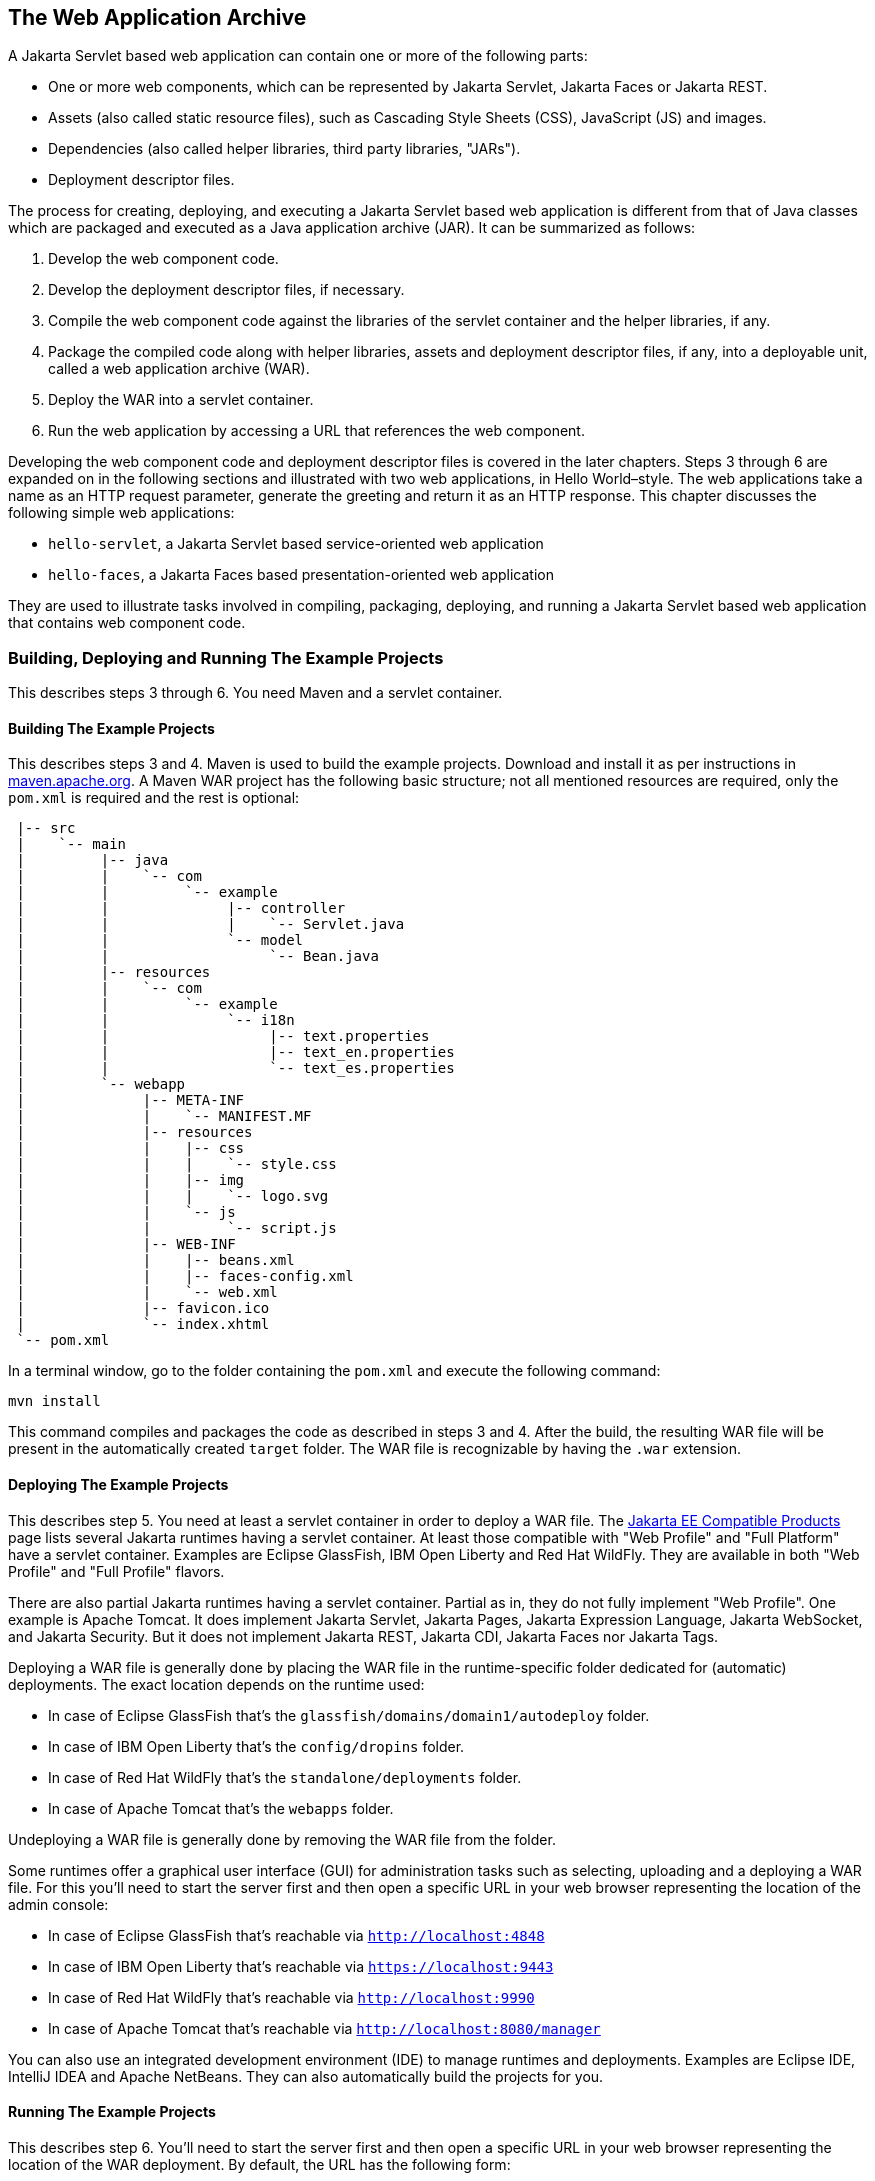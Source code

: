 == The Web Application Archive

A Jakarta Servlet based web application can contain one or more of the following parts:

* One or more web components, which can be represented by Jakarta Servlet, Jakarta Faces or Jakarta REST.
* Assets (also called static resource files), such as Cascading Style Sheets (CSS), JavaScript (JS) and images.
* Dependencies (also called helper libraries, third party libraries, "JARs").
* Deployment descriptor files.

The process for creating, deploying, and executing a Jakarta Servlet based web application is different from that of Java classes which are packaged and executed as a Java application archive (JAR).
It can be summarized as follows:

. Develop the web component code.
. Develop the deployment descriptor files, if necessary.
. Compile the web component code against the libraries of the servlet container and the helper libraries, if any.
. Package the compiled code along with helper libraries, assets and deployment descriptor files, if any, into a deployable unit, called a web application archive (WAR).
. Deploy the WAR into a servlet container.
. Run the web application by accessing a URL that references the web component.

Developing the web component code and deployment descriptor files is covered in the later chapters.
Steps 3 through 6 are expanded on in the following sections and illustrated with two web applications, in Hello World–style.
The web applications take a name as an HTTP request parameter, generate the greeting and return it as an HTTP response.
This chapter discusses the following simple web applications:

* `hello-servlet`, a Jakarta Servlet based service-oriented web application
* `hello-faces`, a Jakarta Faces based presentation-oriented web application

They are used to illustrate tasks involved in compiling, packaging, deploying, and running a Jakarta Servlet based web application that contains web component code.

=== Building, Deploying and Running The Example Projects

This describes steps 3 through 6.
You need Maven and a servlet container.

==== Building The Example Projects

This describes steps 3 and 4.
Maven is used to build the example projects.
Download and install it as per instructions in https://maven.apache.org/[maven.apache.org].
A Maven WAR project has the following basic structure; not all mentioned resources are required, only the `pom.xml` is required and the rest is optional:

[source]
----
 |-- src
 |    `-- main
 |         |-- java
 |         |    `-- com
 |         |         `-- example
 |         |              |-- controller
 |         |              |    `-- Servlet.java
 |         |              `-- model
 |         |                   `-- Bean.java
 |         |-- resources
 |         |    `-- com
 |         |         `-- example
 |         |              `-- i18n
 |         |                   |-- text.properties
 |         |                   |-- text_en.properties
 |         |                   `-- text_es.properties
 |         `-- webapp
 |              |-- META-INF
 |              |    `-- MANIFEST.MF
 |              |-- resources
 |              |    |-- css
 |              |    |    `-- style.css
 |              |    |-- img
 |              |    |    `-- logo.svg
 |              |    `-- js
 |              |         `-- script.js
 |              |-- WEB-INF
 |              |    |-- beans.xml
 |              |    |-- faces-config.xml
 |              |    `-- web.xml
 |              |-- favicon.ico
 |              `-- index.xhtml
 `-- pom.xml
----

In a terminal window, go to the folder containing the `pom.xml` and execute the following command:

[source,shell]
----
mvn install
----

This command compiles and packages the code as described in steps 3 and 4.
After the build, the resulting WAR file will be present in the automatically created `target` folder.
The WAR file is recognizable by having the `.war` extension.

==== Deploying The Example Projects

This describes step 5.
You need at least a servlet container in order to deploy a WAR file.
The https://jakarta.ee/compatibility/[Jakarta EE Compatible Products] page lists several Jakarta runtimes having a servlet container.
At least those compatible with "Web Profile" and "Full Platform" have a servlet container.
Examples are Eclipse GlassFish, IBM Open Liberty and Red Hat WildFly.
They are available in both "Web Profile" and "Full Profile" flavors.

There are also partial Jakarta runtimes having a servlet container.
Partial as in, they do not fully implement "Web Profile".
One example is Apache Tomcat.
It does implement Jakarta Servlet, Jakarta Pages, Jakarta Expression Language, Jakarta WebSocket, and Jakarta Security.
But it does not implement Jakarta REST, Jakarta CDI, Jakarta Faces nor Jakarta Tags.

Deploying a WAR file is generally done by placing the WAR file in the runtime-specific folder dedicated for (automatic) deployments.
The exact location depends on the runtime used:

* In case of Eclipse GlassFish that's the `glassfish/domains/domain1/autodeploy` folder.
* In case of IBM Open Liberty that's the `config/dropins` folder.
* In case of Red Hat WildFly that's the `standalone/deployments` folder.
* In case of Apache Tomcat that's the `webapps` folder.

Undeploying a WAR file is generally done by removing the WAR file from the folder.

Some runtimes offer a graphical user interface (GUI) for administration tasks such as selecting, uploading and a deploying a WAR file.
For this you'll need to start the server first and then open a specific URL in your web browser representing the location of the admin console:

* In case of Eclipse GlassFish that's reachable via `http://localhost:4848`
* In case of IBM Open Liberty that's reachable via `https://localhost:9443`
* In case of Red Hat WildFly that's reachable via `http://localhost:9990`
* In case of Apache Tomcat that's reachable via `http://localhost:8080/manager`

You can also use an integrated development environment (IDE) to manage runtimes and deployments.
Examples are Eclipse IDE, IntelliJ IDEA and Apache NetBeans.
They can also automatically build the projects for you.

==== Running The Example Projects

This describes step 6.
You'll need to start the server first and then open a specific URL in your web browser representing the location of the WAR deployment.
By default, the URL has the following form:

----
http(s)://host:port/context-path
----

By default, the `context-path` is represented by the base file name of the WAR file, without the extension.
If there is no web component listening on the root of the context path, then you could face a HTTP 404 'Not Found' error page.
In that case you would need to use a more specific URL, depending on the configuration of the desired web component.
This will be detailed in the chapter associated with the example project.
